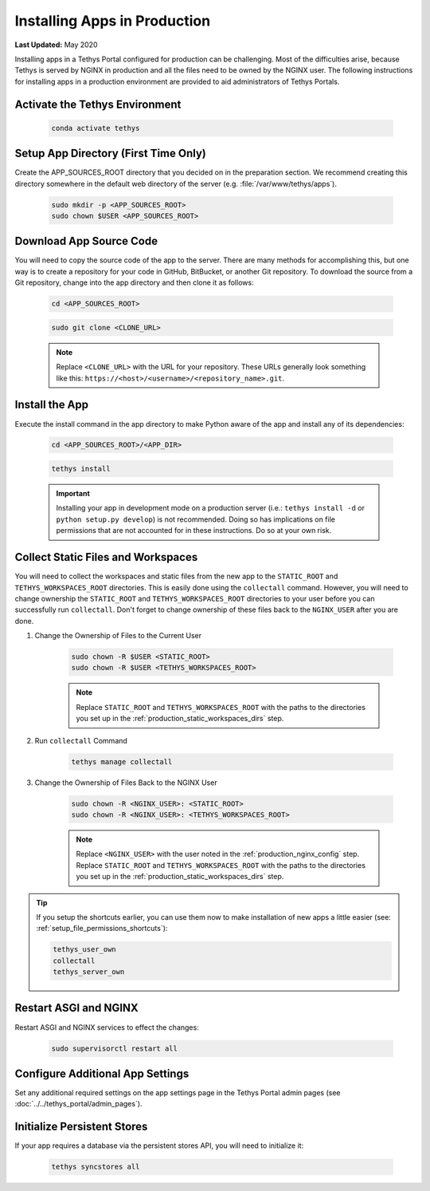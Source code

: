 .. _installing_apps_production:

*****************************
Installing Apps in Production
*****************************

**Last Updated:** May 2020

Installing apps in a Tethys Portal configured for production can be challenging. Most of the difficulties arise, because Tethys is served by NGINX in production and all the files need to be owned by the NGINX user. The following instructions for installing apps in a production environment are provided to aid administrators of Tethys Portals.

Activate the Tethys Environment
===============================

    .. code-block:: bash
    
        conda activate tethys

Setup App Directory (First Time Only)
=====================================

Create the APP_SOURCES_ROOT directory that you decided on in the preparation section. We recommend creating this directory somewhere in the default web directory of the server (e.g. :file:`/var/www/tethys/apps`).
    
    .. code-block:: bash
    
        sudo mkdir -p <APP_SOURCES_ROOT>
        sudo chown $USER <APP_SOURCES_ROOT>

Download App Source Code
========================
    
You will need to copy the source code of the app to the server. There are many methods for accomplishing this, but one way is to create a repository for your code in GitHub, BitBucket, or another Git repository. To download the source from a Git repository, change into the app directory and then clone it as follows:
    
    .. code-block:: bash

        cd <APP_SOURCES_ROOT>

    .. code-block:: bash

        sudo git clone <CLONE_URL>
    
    .. note::
    
        Replace ``<CLONE_URL>`` with the URL for your repository. These URLs generally look something like this: ``https://<host>/<username>/<repository_name>.git``.

Install the App
===============

Execute the install command in the app directory to make Python aware of the app and install any of its dependencies:

    .. code-block:: bash
    
        cd <APP_SOURCES_ROOT>/<APP_DIR>

    .. code-block:: bash

        tethys install
    
    .. important::
    
        Installing your app in development mode on a production server (i.e.: ``tethys install -d`` or ``python setup.py develop``) is not recommended. Doing so has implications on file permissions that are not accounted for in these instructions. Do so at your own risk.

    .. seealso::
    
        :doc:`../application` for more information on the installation process.

Collect Static Files and Workspaces
===================================

You will need to collect the workspaces and static files from the new app to the ``STATIC_ROOT`` and ``TETHYS_WORKSPACES_ROOT`` directories. This is easily done using the ``collectall`` command. However, you will need to change ownership the ``STATIC_ROOT`` and ``TETHYS_WORKSPACES_ROOT`` directories to your user before you can successfully run ``collectall``. Don't forget to change ownership of these files back to the ``NGINX_USER`` after you are done.

1. Change the Ownership of Files to the Current User
    
    .. code-block:: bash
    
        sudo chown -R $USER <STATIC_ROOT>
        sudo chown -R $USER <TETHYS_WORKSPACES_ROOT>
    
    .. note::
    
        Replace ``STATIC_ROOT`` and ``TETHYS_WORKSPACES_ROOT`` with the paths to the directories you set up in the :ref:`production_static_workspaces_dirs` step.

2. Run ``collectall`` Command
    
    .. code-block:: bash
    
        tethys manage collectall

3. Change the Ownership of Files Back to the NGINX User

    .. code-block:: bash


        sudo chown -R <NGINX_USER>: <STATIC_ROOT>
        sudo chown -R <NGINX_USER>: <TETHYS_WORKSPACES_ROOT>

    .. note::

        Replace ``<NGINX_USER>`` with the user noted in the :ref:`production_nginx_config` step. Replace ``STATIC_ROOT`` and ``TETHYS_WORKSPACES_ROOT`` with the paths to the directories you set up in the :ref:`production_static_workspaces_dirs` step.

.. tip::

    If you setup the shortcuts earlier, you can use them now to make installation of new apps a little easier (see: :ref:`setup_file_permissions_shortcuts`):

    .. code-block:: bash

        tethys_user_own
        collectall
        tethys_server_own

Restart ASGI and NGINX
=======================

Restart ASGI and NGINX services to effect the changes:

    .. code-block:: bash

        sudo supervisorctl restart all

Configure Additional App Settings
=================================

Set any additional required settings on the app settings page in the Tethys Portal admin pages (see :doc:`../../tethys_portal/admin_pages`).

Initialize Persistent Stores
============================

If your app requires a database via the persistent stores API, you will need to initialize it:

    .. code-block:: bash

        tethys syncstores all
